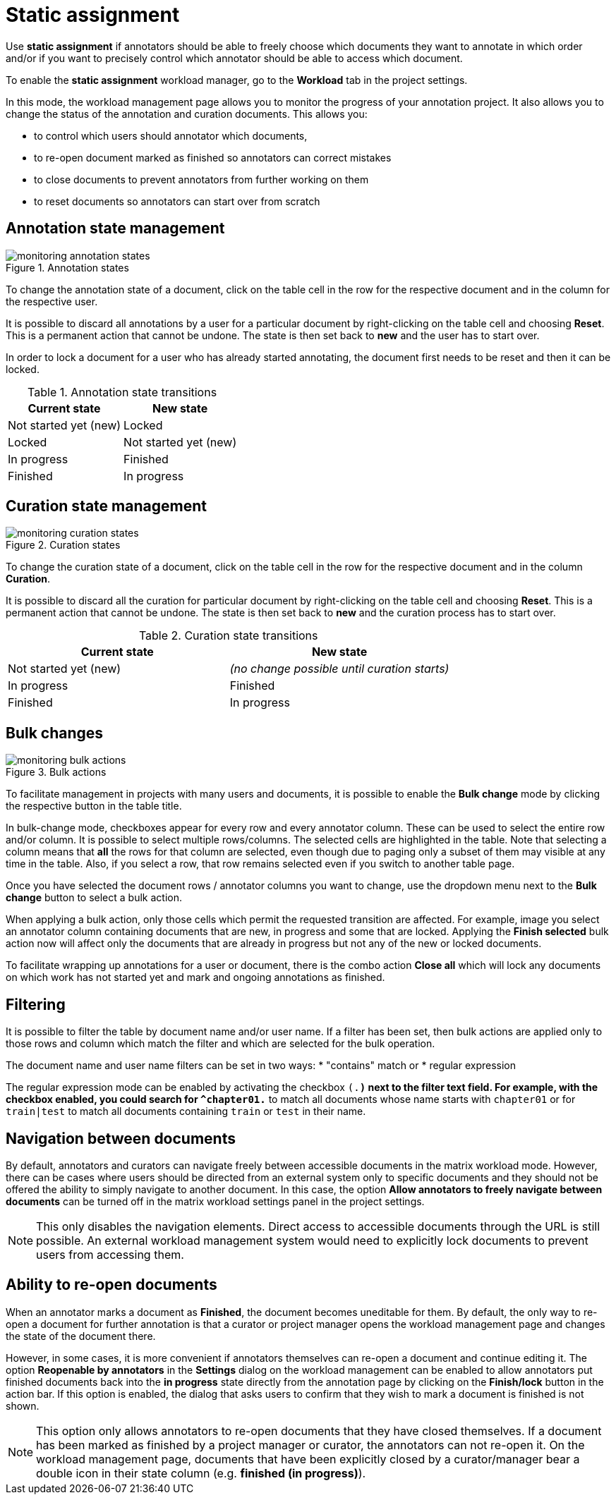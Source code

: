 // Licensed to the Technische Universität Darmstadt under one
// or more contributor license agreements.  See the NOTICE file
// distributed with this work for additional information
// regarding copyright ownership.  The Technische Universität Darmstadt 
// licenses this file to you under the Apache License, Version 2.0 (the
// "License"); you may not use this file except in compliance
// with the License.
//  
// http://www.apache.org/licenses/LICENSE-2.0
// 
// Unless required by applicable law or agreed to in writing, software
// distributed under the License is distributed on an "AS IS" BASIS,
// WITHOUT WARRANTIES OR CONDITIONS OF ANY KIND, either express or implied.
// See the License for the specific language governing permissions and
// limitations under the License.

[[sect_matrix_workload]]
= Static assignment

Use *static assignment* if annotators should be able to freely choose which documents they want to annotate in which order and/or if you want to precisely control which annotator should be able to access which document.

To enable the *static assignment* workload manager, go to the *Workload* tab in the project settings.

In this mode, the workload management page allows you to monitor the progress of your annotation project. It also allows you to change the status of the annotation and curation documents. This allows you:

* to control which users should annotator which documents,
* to re-open document marked as finished so annotators can correct mistakes
* to close documents to prevent annotators from further working on them
* to reset documents so annotators can start over from scratch

== Annotation state management

.Annotation states
image::monitoring-annotation-states.png[role=right]

To change the annotation state of a document, click on the table cell in the row for the respective document and in the column for the respective user.

It is possible to discard all annotations by a user for a particular document by right-clicking on the table cell and choosing **Reset**. This is a permanent action that cannot be undone. The state is then set back to **new** and the user has to start over.

In order to lock a document for a user who has already started annotating, the document first needs to be reset and then it can be locked.

.Annotation state transitions
|===
| Current state | New state

| Not started yet (new)
| Locked

| Locked
| Not started yet (new)

| In progress
| Finished

| Finished
| In progress
|===


== Curation state management

.Curation states
image::monitoring-curation-states.png[role=right]

To change the curation state of a document, click on the table cell in the row for the respective document and in the column *Curation*.

It is possible to discard all the curation for particular document by right-clicking on the table cell and choosing **Reset**. This is a permanent action that cannot be undone. The state is then set back to **new** and the curation process has to start over.

.Curation state transitions
|===
| Current state | New state

| Not started yet (new)           
| _(no change possible until curation starts)_

| In progress        
| Finished

| Finished      
| In progress
|===

== Bulk changes

.Bulk actions
image::monitoring-bulk-actions.png[role=right]

To facilitate management in projects with many users and documents, it is possible to enable the *Bulk change* mode by clicking the respective button in the table title.

In bulk-change mode, checkboxes appear for every row and every annotator column. These can be used to select the entire row and/or column. It is possible to select multiple rows/columns. The selected cells are highlighted in the table. Note that selecting a column means that **all** the rows for that column are selected, even though due to paging only a subset of them may visible at any time in the table. Also, if you select a row, that row remains selected even if you switch to another table page.

Once you have selected the document rows / annotator columns you want to change, use the dropdown menu next to the **Bulk change** button to select a bulk action.

When applying a bulk action, only those cells which permit the requested transition are affected. For example, image you select an annotator column containing documents that are new, in progress and some that are locked. Applying the **Finish selected** bulk action now will affect only the documents that are already in progress but not any of the new or locked documents.

To facilitate wrapping up annotations for a user or document, there is the combo action **Close all** which will lock any documents on which work has not started yet and mark and ongoing annotations as finished. 

== Filtering

It is possible to filter the table by document name and/or user name. If a filter has been set, then
bulk actions are applied only to those rows and column which match the filter and which are selected
for the bulk operation.

The document name and user name filters can be set in two ways: 
* "contains" match or
* regular expression

The regular expression mode can be enabled by activating the checkbox `(.*)` next to the
filter text field. For example, with the checkbox enabled, you could search for `^chapter01.*` to match
all documents whose name starts with `chapter01` or for `train|test` to match all documents containing
`train` or `test` in their name.

== Navigation between documents

By default, annotators and curators can navigate freely between accessible documents in the matrix
workload mode. However, there can be cases where users should be directed from an external system 
only to specific documents and they should not be offered the ability to simply navigate to another
document. In this case, the option **Allow annotators to freely navigate between documents** can be
turned off in the matrix workload settings panel in the project settings. 

NOTE: This only disables the navigation elements. Direct access to accessible documents through the
      URL is still possible. An external workload management system would need to explicitly lock documents
      to prevent users from accessing them.

== Ability to re-open documents

When an annotator marks a document as **Finished**, the document becomes uneditable for them. 
By default, the only way to re-open a document for further annotation is that a curator or project manager opens the workload management page and changes the state of the document there.

However, in some cases, it is more convenient if annotators themselves can re-open a document and continue editing it. 
The option **Reopenable by annotators** in the **Settings** dialog on the workload management can be enabled to allow annotators put finished documents back into the **in progress** state directly from the annotation page by clicking on the **Finish/lock** button in the action bar. 
If this option is enabled, the dialog that asks users to confirm that they wish to mark a document is finished is not shown.

NOTE: This option only allows annotators to re-open documents that they have closed themselves. 
    If a document has been marked as finished by a project manager or curator, the annotators can not re-open it. 
    On the workload management page, documents that have been explicitly closed by a curator/manager bear a double icon in their state column (e.g. **finished (in progress)**).
    
